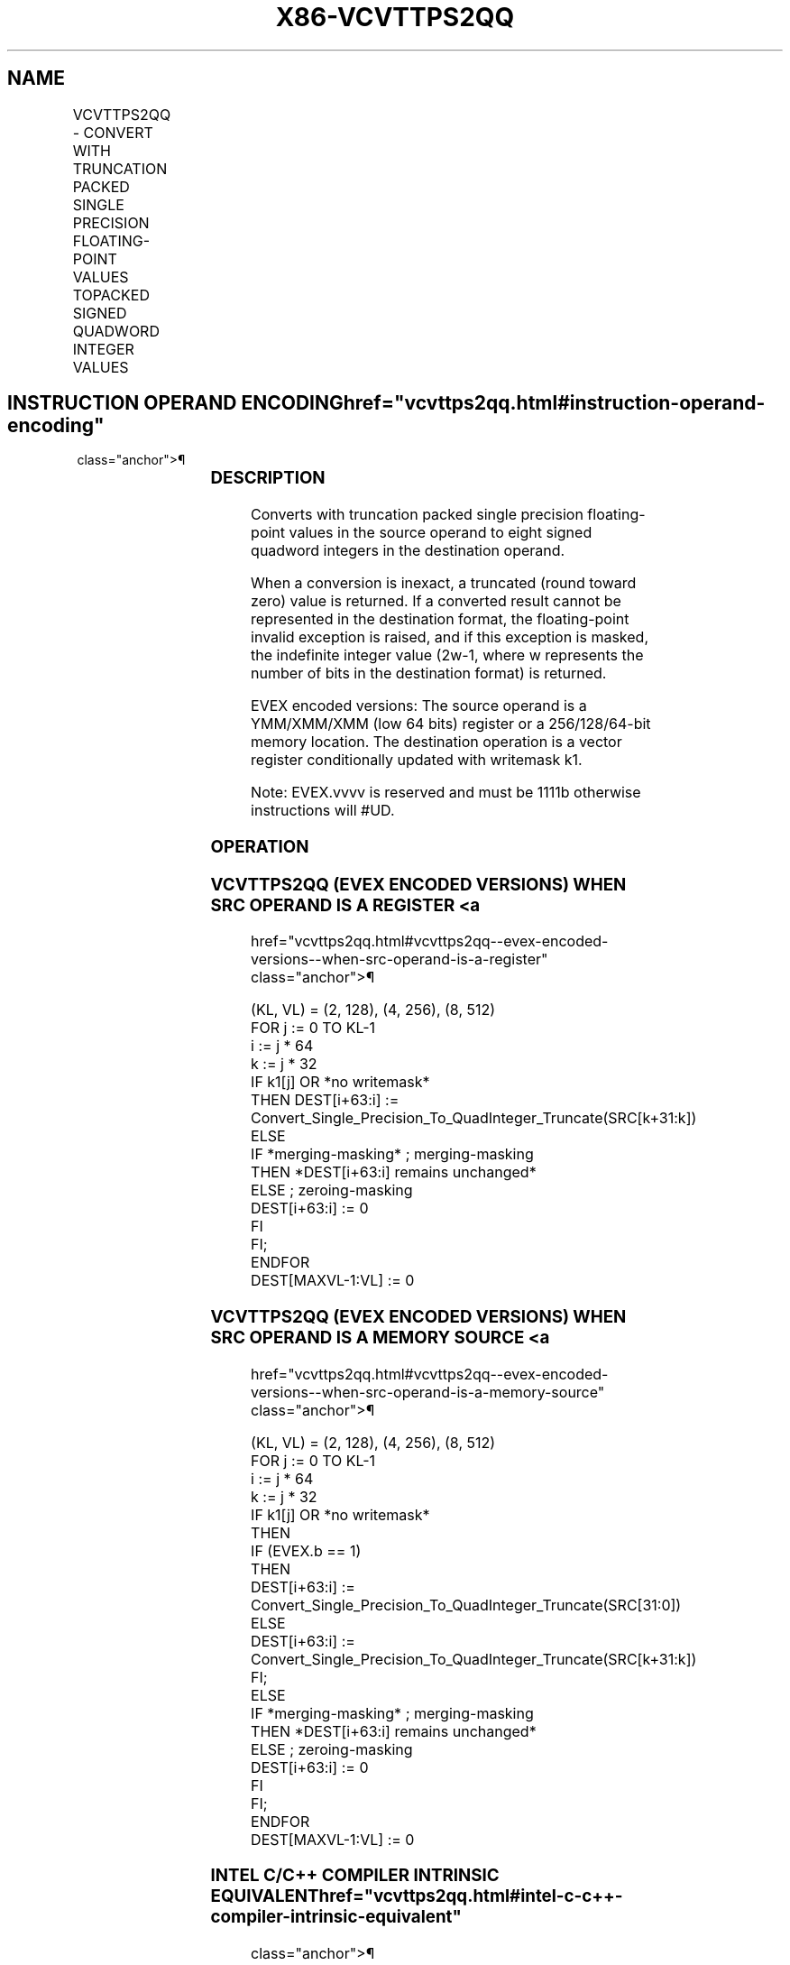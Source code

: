 '\" t
.nh
.TH "X86-VCVTTPS2QQ" "7" "December 2023" "Intel" "Intel x86-64 ISA Manual"
.SH NAME
VCVTTPS2QQ - CONVERT WITH TRUNCATION PACKED SINGLE PRECISION FLOATING-POINT VALUES TOPACKED SIGNED QUADWORD INTEGER VALUES
.TS
allbox;
l l l l l 
l l l l l .
\fBOpcode/Instruction\fP	\fBOp/En\fP	\fB64/32 Bit Mode Support\fP	\fBCPUID Feature Flag\fP	\fBDescription\fP
T{
EVEX.128.66.0F.W0 7A /r VCVTTPS2QQ xmm1 {k1}{z}, xmm2/m64/m32bcst
T}	A	V/V	AVX512VL AVX512DQ	T{
Convert two packed single precision floating-point values from xmm2/m64/m32bcst to two packed signed quadword values in xmm1 using truncation subject to writemask k1.
T}
T{
EVEX.256.66.0F.W0 7A /r VCVTTPS2QQ ymm1 {k1}{z}, xmm2/m128/m32bcst
T}	A	V/V	AVX512VL AVX512DQ	T{
Convert four packed single precision floating-point values from xmm2/m128/m32bcst to four packed signed quadword values in ymm1 using truncation subject to writemask k1.
T}
T{
EVEX.512.66.0F.W0 7A /r VCVTTPS2QQ zmm1 {k1}{z}, ymm2/m256/m32bcst{sae}
T}	A	V/V	AVX512DQ	T{
Convert eight packed single precision floating-point values from ymm2/m256/m32bcst to eight packed signed quadword values in zmm1 using truncation subject to writemask k1.
T}
.TE

.SH INSTRUCTION OPERAND ENCODING  href="vcvttps2qq.html#instruction-operand-encoding"
class="anchor">¶

.TS
allbox;
l l l l l l 
l l l l l l .
\fBOp/En\fP	\fBTuple Type\fP	\fBOperand 1\fP	\fBOperand 2\fP	\fBOperand 3\fP	\fBOperand 4\fP
A	Half	ModRM:reg (w)	ModRM:r/m (r)	N/A	N/A
.TE

.SS DESCRIPTION
Converts with truncation packed single precision floating-point values
in the source operand to eight signed quadword integers in the
destination operand.

.PP
When a conversion is inexact, a truncated (round toward zero) value is
returned. If a converted result cannot be represented in the destination
format, the floating-point invalid exception is raised, and if this
exception is masked, the indefinite integer value (2w-1,
where w represents the number of bits in the destination format) is
returned.

.PP
EVEX encoded versions: The source operand is a YMM/XMM/XMM (low 64 bits)
register or a 256/128/64-bit memory location. The destination operation
is a vector register conditionally updated with writemask k1.

.PP
Note: EVEX.vvvv is reserved and must be 1111b otherwise instructions
will #UD.

.SS OPERATION
.SS VCVTTPS2QQ (EVEX ENCODED VERSIONS) WHEN SRC OPERAND IS A REGISTER <a
href="vcvttps2qq.html#vcvttps2qq--evex-encoded-versions--when-src-operand-is-a-register"
class="anchor">¶

.EX
(KL, VL) = (2, 128), (4, 256), (8, 512)
FOR j := 0 TO KL-1
    i := j * 64
    k := j * 32
    IF k1[j] OR *no writemask*
        THEN DEST[i+63:i] :=
            Convert_Single_Precision_To_QuadInteger_Truncate(SRC[k+31:k])
        ELSE
            IF *merging-masking* ; merging-masking
                THEN *DEST[i+63:i] remains unchanged*
                ELSE ; zeroing-masking
                    DEST[i+63:i] := 0
            FI
    FI;
ENDFOR
DEST[MAXVL-1:VL] := 0
.EE

.SS VCVTTPS2QQ (EVEX ENCODED VERSIONS) WHEN SRC OPERAND IS A MEMORY SOURCE <a
href="vcvttps2qq.html#vcvttps2qq--evex-encoded-versions--when-src-operand-is-a-memory-source"
class="anchor">¶

.EX
(KL, VL) = (2, 128), (4, 256), (8, 512)
FOR j := 0 TO KL-1
    i := j * 64
    k := j * 32
    IF k1[j] OR *no writemask*
        THEN
            IF (EVEX.b == 1)
                THEN
                    DEST[i+63:i] :=
            Convert_Single_Precision_To_QuadInteger_Truncate(SRC[31:0])
                ELSE
                    DEST[i+63:i] :=
            Convert_Single_Precision_To_QuadInteger_Truncate(SRC[k+31:k])
            FI;
        ELSE
            IF *merging-masking* ; merging-masking
                THEN *DEST[i+63:i] remains unchanged*
                ELSE ; zeroing-masking
                    DEST[i+63:i] := 0
            FI
    FI;
ENDFOR
DEST[MAXVL-1:VL] := 0
.EE

.SS INTEL C/C++ COMPILER INTRINSIC EQUIVALENT  href="vcvttps2qq.html#intel-c-c++-compiler-intrinsic-equivalent"
class="anchor">¶

.EX
VCVTTPS2QQ __m512i _mm512_cvttps_epi64( __m256 a);

VCVTTPS2QQ __m512i _mm512_mask_cvttps_epi64( __m512i s, __mmask16 k, __m256 a);

VCVTTPS2QQ __m512i _mm512_maskz_cvttps_epi64( __mmask16 k, __m256 a);

VCVTTPS2QQ __m512i _mm512_cvtt_roundps_epi64( __m256 a, int sae);

VCVTTPS2QQ __m512i _mm512_mask_cvtt_roundps_epi64( __m512i s, __mmask16 k, __m256 a, int sae);

VCVTTPS2QQ __m512i _mm512_maskz_cvtt_roundps_epi64( __mmask16 k, __m256 a, int sae);

VCVTTPS2QQ __m256i _mm256_mask_cvttps_epi64( __m256i s, __mmask8 k, __m128 a);

VCVTTPS2QQ __m256i _mm256_maskz_cvttps_epi64( __mmask8 k, __m128 a);

VCVTTPS2QQ __m128i _mm_mask_cvttps_epi64( __m128i s, __mmask8 k, __m128 a);

VCVTTPS2QQ __m128i _mm_maskz_cvttps_epi64( __mmask8 k, __m128 a);
.EE

.SS SIMD FLOATING-POINT EXCEPTIONS  href="vcvttps2qq.html#simd-floating-point-exceptions"
class="anchor">¶

.PP
Invalid, Precision.

.SS OTHER EXCEPTIONS
EVEX-encoded instructions, see Table
2-47, “Type E3 Class Exception Conditions.”

.PP
Additionally:

.TS
allbox;
l l 
l l .
\fB\fP	\fB\fP
#UD	If EVEX.vvvv != 1111B.
.TE

.SH COLOPHON
This UNOFFICIAL, mechanically-separated, non-verified reference is
provided for convenience, but it may be
incomplete or
broken in various obvious or non-obvious ways.
Refer to Intel® 64 and IA-32 Architectures Software Developer’s
Manual
\[la]https://software.intel.com/en\-us/download/intel\-64\-and\-ia\-32\-architectures\-sdm\-combined\-volumes\-1\-2a\-2b\-2c\-2d\-3a\-3b\-3c\-3d\-and\-4\[ra]
for anything serious.

.br
This page is generated by scripts; therefore may contain visual or semantical bugs. Please report them (or better, fix them) on https://github.com/MrQubo/x86-manpages.
